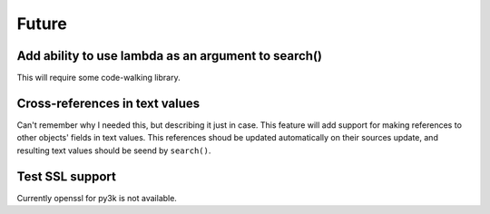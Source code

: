 Future
======

Add ability to use lambda as an argument to search()
----------------------------------------------------

This will require some code-walking library.

Cross-references in text values
-------------------------------

Can't remember why I needed this, but describing it just in case. This feature
will add support for making references to other objects' fields in text values.
This references shoud be updated automatically on their sources update, and resulting
text values should be seend by ``search()``.

Test SSL support
----------------

Currently openssl for py3k is not available.
